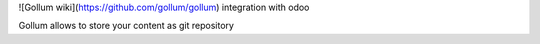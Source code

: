 
![Gollum wiki](https://github.com/gollum/gollum) integration with odoo

Gollum allows to store your content as git repository
